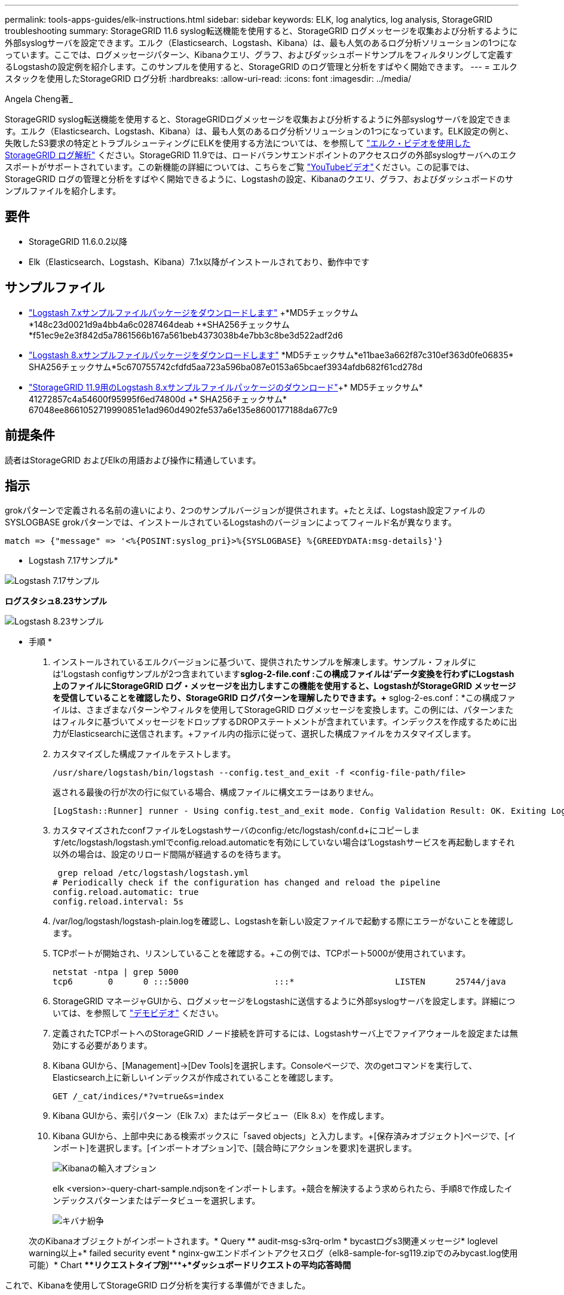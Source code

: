 ---
permalink: tools-apps-guides/elk-instructions.html 
sidebar: sidebar 
keywords: ELK, log analytics, log analysis, StorageGRID troubleshooting 
summary: StorageGRID 11.6 syslog転送機能を使用すると、StorageGRID ログメッセージを収集および分析するように外部syslogサーバを設定できます。エルク（Elasticsearch、Logstash、Kibana）は、最も人気のあるログ分析ソリューションの1つになっています。ここでは、ログメッセージパターン、Kibanaクエリ、グラフ、およびダッシュボードサンプルをフィルタリングして定義するLogstashの設定例を紹介します。このサンプルを使用すると、StorageGRID のログ管理と分析をすばやく開始できます。 
---
= エルクスタックを使用したStorageGRID ログ分析
:hardbreaks:
:allow-uri-read: 
:icons: font
:imagesdir: ../media/


[role="lead"]
Angela Cheng著_

StorageGRID syslog転送機能を使用すると、StorageGRIDログメッセージを収集および分析するように外部syslogサーバを設定できます。エルク（Elasticsearch、Logstash、Kibana）は、最も人気のあるログ分析ソリューションの1つになっています。ELK設定の例と、失敗したS3要求の特定とトラブルシューティングにELKを使用する方法については、を参照して https://media.netapp.com/video-detail/3d090a61-23d7-5ad7-9746-4cebbb7452fb/storagegrid-log-analysis-using-elk-stack["エルク・ビデオを使用したStorageGRID ログ解析"^] ください。StorageGRID 11.9では、ロードバランサエンドポイントのアクセスログの外部syslogサーバへのエクスポートがサポートされています。この新機能の詳細については、こちらをご覧 https://youtu.be/hnnT0QqLSgA?si=tDMPc4bdbqumYzFz["YouTubeビデオ"^]ください。この記事では、StorageGRID ログの管理と分析をすばやく開始できるように、Logstashの設定、Kibanaのクエリ、グラフ、およびダッシュボードのサンプルファイルを紹介します。



== 要件

* StorageGRID 11.6.0.2以降
* Elk（Elasticsearch、Logstash、Kibana）7.1x以降がインストールされており、動作中です




== サンプルファイル

* link:../media/elk-config/elk7-sample.zip["Logstash 7.xサンプルファイルパッケージをダウンロードします"] +*MD5チェックサム*148c23d0021d9a4bb4a6c0287464deab +*SHA256チェックサム*f51ec9e2e3f842d5a7861566b167a561beb4373038b4e7bb3c8be3d522adf2d6
* link:../media/elk-config/elk8-sample.zip["Logstash 8.xサンプルファイルパッケージをダウンロードします"] +*MD5チェックサム*e11bae3a662f87c310ef363d0fe06835+* SHA256チェックサム*5c670755742cfdfd5aa723a596ba087e0153a65bcaef3934afdb682f61cd278d
* link:../media/elk-config/elk8-sample-for-sg119.zip["StorageGRID 11.9用のLogstash 8.xサンプルファイルパッケージのダウンロード"]+* MD5チェックサム* 41272857c4a54600f95995f6ed74800d +* SHA256チェックサム* 67048ee8661052719990851e1ad960d4902fe537a6e135e8600177188da677c9




== 前提条件

読者はStorageGRID およびElkの用語および操作に精通しています。



== 指示

grokパターンで定義される名前の違いにより、2つのサンプルバージョンが提供されます。+たとえば、Logstash設定ファイルのSYSLOGBASE grokパターンでは、インストールされているLogstashのバージョンによってフィールド名が異なります。

[listing]
----
match => {"message" => '<%{POSINT:syslog_pri}>%{SYSLOGBASE} %{GREEDYDATA:msg-details}'}
----
* Logstash 7.17サンプル*

image:elk-config/logstash-7.17.fields-sample.png["Logstash 7.17サンプル"]

*ログスタシュ8.23サンプル*

image:elk-config/logstash-8.x.fields-sample.png["Logstash 8.23サンプル"]

* 手順 *

. インストールされているエルクバージョンに基づいて、提供されたサンプルを解凍します。+サンプル・フォルダには'Logstash configサンプルが2つ含まれています+*sglog-2-file.conf :この構成ファイルは'データ変換を行わずにLogstash上のファイルにStorageGRID ログ・メッセージを出力しますこの機能を使用すると、LogstashがStorageGRID メッセージを受信していることを確認したり、StorageGRID ログパターンを理解したりできます。+* sglog-2-es.conf：*この構成ファイルは、さまざまなパターンやフィルタを使用してStorageGRID ログメッセージを変換します。この例には、パターンまたはフィルタに基づいてメッセージをドロップするDROPステートメントが含まれています。インデックスを作成するために出力がElasticsearchに送信されます。+ファイル内の指示に従って、選択した構成ファイルをカスタマイズします。
. カスタマイズした構成ファイルをテストします。
+
[listing]
----
/usr/share/logstash/bin/logstash --config.test_and_exit -f <config-file-path/file>
----
+
返される最後の行が次の行に似ている場合、構成ファイルに構文エラーはありません。

+
[listing]
----
[LogStash::Runner] runner - Using config.test_and_exit mode. Config Validation Result: OK. Exiting Logstash
----
. カスタマイズされたconfファイルをLogstashサーバのconfig:/etc/logstash/conf.d+にコピーします/etc/logstash/logstash.ymlでconfig.reload.automaticを有効にしていない場合は'Logstashサービスを再起動しますそれ以外の場合は、設定のリロード間隔が経過するのを待ちます。
+
[listing]
----
 grep reload /etc/logstash/logstash.yml
# Periodically check if the configuration has changed and reload the pipeline
config.reload.automatic: true
config.reload.interval: 5s
----
. /var/log/logstash/logstash-plain.logを確認し、Logstashを新しい設定ファイルで起動する際にエラーがないことを確認します。
. TCPポートが開始され、リスンしていることを確認する。+この例では、TCPポート5000が使用されています。
+
[listing]
----
netstat -ntpa | grep 5000
tcp6       0      0 :::5000                 :::*                    LISTEN      25744/java
----
. StorageGRID マネージャGUIから、ログメッセージをLogstashに送信するように外部syslogサーバを設定します。詳細については、を参照して https://media.netapp.com/video-detail/3d090a61-23d7-5ad7-9746-4cebbb7452fb/storagegrid-log-analysis-using-elk-stack["デモビデオ"^] ください。
. 定義されたTCPポートへのStorageGRID ノード接続を許可するには、Logstashサーバ上でファイアウォールを設定または無効にする必要があります。
. Kibana GUIから、[Management]->[Dev Tools]を選択します。Consoleページで、次のgetコマンドを実行して、Elasticsearch上に新しいインデックスが作成されていることを確認します。
+
[listing]
----
GET /_cat/indices/*?v=true&s=index
----
. Kibana GUIから、索引パターン（Elk 7.x）またはデータビュー（Elk 8.x）を作成します。
. Kibana GUIから、上部中央にある検索ボックスに「saved objects」と入力します。+[保存済みオブジェクト]ページで、[インポート]を選択します。[インポートオプション]で、[競合時にアクションを要求]を選択します。
+
image:elk-config/kibana-import-options.png["Kibanaの輸入オプション"]

+
elk <version>-query-chart-sample.ndjsonをインポートします。+競合を解決するよう求められたら、手順8で作成したインデックスパターンまたはデータビューを選択します。

+
image:elk-config/kibana-import-conflict.png["キバナ紛争"]

+
次のKibanaオブジェクトがインポートされます。+* Query *+* audit-msg-s3rq-orlm +* bycastログs3関連メッセージ+* loglevel warning以上+* failed security event +* nginx-gwエンドポイントアクセスログ（elk8-sample-for-sg119.zipでのみbycast.log使用可能）+* Chart *+*+*リクエストタイプ別*+***+*+*ダッシュボードリクエストの平均応答時間*



これで、Kibanaを使用してStorageGRID ログ分析を実行する準備ができました。



== その他のリソース

* https://coralogix.com/blog/syslog-101-everything-you-need-to-know-to-get-started/["syslog101"]
* https://www.elastic.co/what-is/elk-stack["エルクスタックとは何ですか"]
* https://github.com/hpcugent/logstash-patterns/blob/master/files/grok-patterns["grokパターンリスト"]
* https://logz.io/blog/logstash-grok/["初心者向けのLogstashガイド: Grok"]
* https://coralogix.com/blog/a-practical-guide-to-logstash-syslog-deep-dive/["ログスタシュの実践的なガイド：syslogの詳細"]
* https://www.elastic.co/guide/en/kibana/master/document-explorer.html["Kibanaガイド–ドキュメントを参照してください"]
* https://docs.netapp.com/us-en/storagegrid-116/audit/index.html["StorageGRID 監査ログメッセージリファレンスです"]

